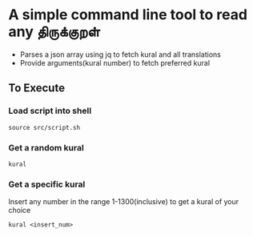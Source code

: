 * A simple command line tool to read any திருக்குறள்
- Parses a json array using jq to fetch kural and all translations
- Provide arguments(kural number) to fetch preferred kural
** To Execute
*** Load script into shell
#+BEGIN_SRC shell
source src/script.sh
#+END_SRC
*** Get a random kural
#+BEGIN_SRC shell
kural
#+END_SRC
*** Get a specific kural
Insert any number in the range 1-1300(inclusive) to get a kural of your choice
#+BEGIN_SRC shell
kural <insert_num>
#+END_SRC

